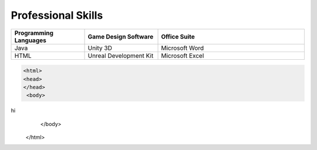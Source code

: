 Professional Skills
#####################

.. list-table::
   :widths: 25 25 50
   :header-rows: 1

   * - Programming Languages
     - Game Design Software
     - Office Suite
   * - Java
     - Unity 3D
     - Microsoft Word
   * - HTML
     - Unreal Development Kit
     - Microsoft Excel
     
     
    
 
.. code-block:: HTML

      <html>
      <head>
      </head>
       <body>
hi
         </body>
      </html>
